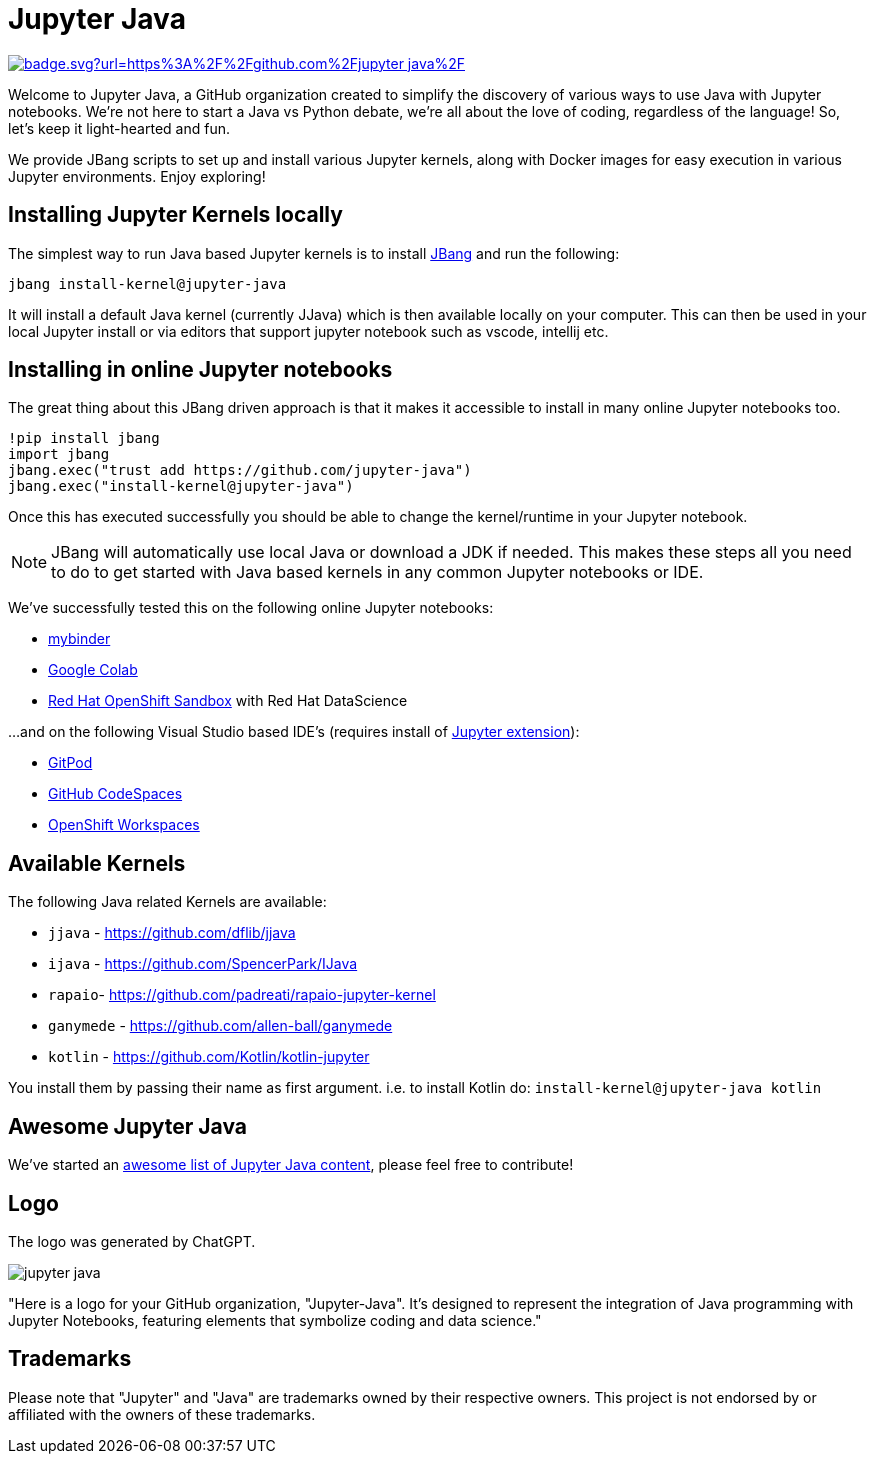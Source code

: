 # Jupyter Java

image:https://hits.seeyoufarm.com/api/count/incr/badge.svg?url=https%3A%2F%2Fgithub.com%2Fjupyter-java%2F.github&count_bg=%2379C83D&title_bg=%23555555&icon=&icon_color=%23E7E7E7&title=visits&edge_flat=false[link=https://hits.seeyoufarm.com]

Welcome to Jupyter Java, a GitHub organization created to simplify the discovery of various ways to use Java with Jupyter notebooks. We're not here to start a Java vs Python debate, we're all about the love of coding, regardless of the language! So, let's keep it light-hearted and fun.

We provide JBang scripts to set up and install various Jupyter kernels, along with Docker images for easy execution in various Jupyter environments. Enjoy exploring!

## Installing Jupyter Kernels locally

The simplest way to run Java based Jupyter kernels is to install https://jbang.dev[JBang] and run the following:

```bash
jbang install-kernel@jupyter-java
```

It will install a default Java kernel (currently JJava) which is then available locally on your computer.
This can then be used in your local Jupyter install or via editors that support jupyter notebook such as vscode, intellij etc.

## Installing in online Jupyter notebooks

The great thing about this JBang driven approach is that it makes it accessible to install in many online Jupyter notebooks too.

```python
!pip install jbang
import jbang
jbang.exec("trust add https://github.com/jupyter-java")
jbang.exec("install-kernel@jupyter-java")
```
Once this has executed successfully you should be able to change the kernel/runtime in your Jupyter notebook.

NOTE: JBang will automatically use local Java or download a JDK if needed. This makes these steps all you need to do to get started with Java based kernels in any common Jupyter notebooks or IDE.

We've successfully tested this on the following online Jupyter notebooks: 

- https://mybinder.org/[mybinder]
- https://colab.research.google.com/[Google Colab]
- https://developers.redhat.com/developer-sandbox[Red Hat OpenShift Sandbox] with Red Hat DataScience

...and on the following Visual Studio based IDE's (requires install of https://marketplace.visualstudio.com/items?itemName=ms-toolsai.jupyter[Jupyter extension]):

- https://gitpod.io[GitPod]
- https://github.com/codespaces[GitHub CodeSpaces]
- https://workspaces.openshift.com/[OpenShift Workspaces]

## Available Kernels

The following Java related Kernels are available:

- `jjava` - https://github.com/dflib/jjava
- `ijava` - https://github.com/SpencerPark/IJava
- `rapaio`- https://github.com/padreati/rapaio-jupyter-kernel
- `ganymede` - https://github.com/allen-ball/ganymede
- `kotlin` - https://github.com/Kotlin/kotlin-jupyter

You install them by passing their name as first argument. i.e. to install Kotlin do: `install-kernel@jupyter-java kotlin`

## Awesome Jupyter Java

We've started an https://github.com/jupyter-java/awesome-jupyter-java[awesome list of Jupyter Java content], please feel free to contribute!

## Logo

The logo was generated by ChatGPT.

image:https://github.com/jupyter-java.png[]

"Here is a logo for your GitHub organization, "Jupyter-Java". It's designed to represent the integration of Java programming with Jupyter Notebooks, featuring elements that symbolize coding and data science."

## Trademarks

Please note that "Jupyter" and "Java" are trademarks owned by their respective owners. This project is not endorsed by or affiliated with the owners of these trademarks.

